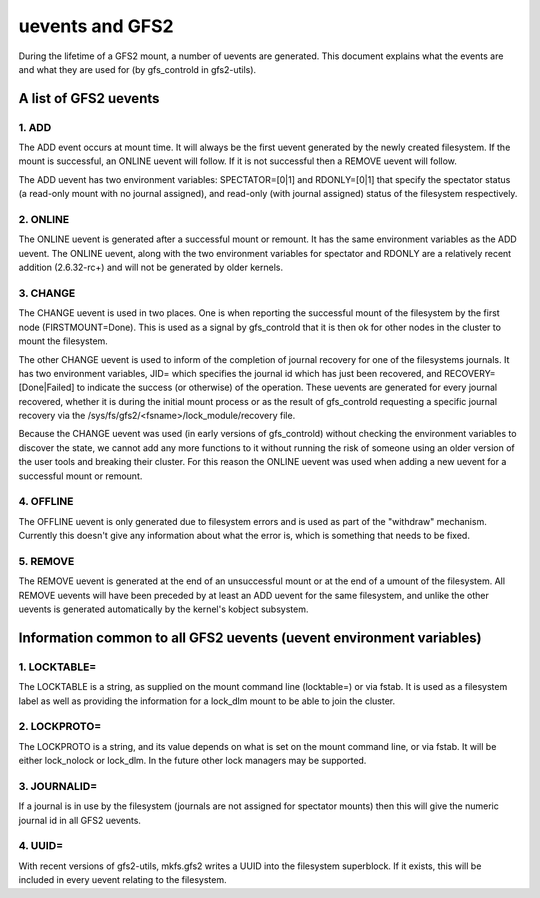 .. SPDX-License-Identifier: GPL-2.0

================
uevents and GFS2
================

During the lifetime of a GFS2 mount, a number of uevents are generated.
This document explains what the events are and what they are used
for (by gfs_controld in gfs2-utils).

A list of GFS2 uevents
======================

1. ADD
------

The ADD event occurs at mount time. It will always be the first
uevent generated by the newly created filesystem. If the mount
is successful, an ONLINE uevent will follow.  If it is not successful
then a REMOVE uevent will follow.

The ADD uevent has two environment variables: SPECTATOR=[0|1]
and RDONLY=[0|1] that specify the spectator status (a read-only mount
with no journal assigned), and read-only (with journal assigned) status
of the filesystem respectively.

2. ONLINE
---------

The ONLINE uevent is generated after a successful mount or remount. It
has the same environment variables as the ADD uevent. The ONLINE
uevent, along with the two environment variables for spectator and
RDONLY are a relatively recent addition (2.6.32-rc+) and will not
be generated by older kernels.

3. CHANGE
---------

The CHANGE uevent is used in two places. One is when reporting the
successful mount of the filesystem by the first node (FIRSTMOUNT=Done).
This is used as a signal by gfs_controld that it is then ok for other
nodes in the cluster to mount the filesystem.

The other CHANGE uevent is used to inform of the completion
of journal recovery for one of the filesystems journals. It has
two environment variables, JID= which specifies the journal id which
has just been recovered, and RECOVERY=[Done|Failed] to indicate the
success (or otherwise) of the operation. These uevents are generated
for every journal recovered, whether it is during the initial mount
process or as the result of gfs_controld requesting a specific journal
recovery via the /sys/fs/gfs2/<fsname>/lock_module/recovery file.

Because the CHANGE uevent was used (in early versions of gfs_controld)
without checking the environment variables to discover the state, we
cannot add any more functions to it without running the risk of
someone using an older version of the user tools and breaking their
cluster. For this reason the ONLINE uevent was used when adding a new
uevent for a successful mount or remount.

4. OFFLINE
----------

The OFFLINE uevent is only generated due to filesystem errors and is used
as part of the "withdraw" mechanism. Currently this doesn't give any
information about what the error is, which is something that needs to
be fixed.

5. REMOVE
---------

The REMOVE uevent is generated at the end of an unsuccessful mount
or at the end of a umount of the filesystem. All REMOVE uevents will
have been preceded by at least an ADD uevent for the same filesystem,
and unlike the other uevents is generated automatically by the kernel's
kobject subsystem.


Information common to all GFS2 uevents (uevent environment variables)
=====================================================================

1. LOCKTABLE=
--------------

The LOCKTABLE is a string, as supplied on the mount command
line (locktable=) or via fstab. It is used as a filesystem label
as well as providing the information for a lock_dlm mount to be
able to join the cluster.

2. LOCKPROTO=
-------------

The LOCKPROTO is a string, and its value depends on what is set
on the mount command line, or via fstab. It will be either
lock_nolock or lock_dlm. In the future other lock managers
may be supported.

3. JOURNALID=
-------------

If a journal is in use by the filesystem (journals are not
assigned for spectator mounts) then this will give the
numeric journal id in all GFS2 uevents.

4. UUID=
--------

With recent versions of gfs2-utils, mkfs.gfs2 writes a UUID
into the filesystem superblock. If it exists, this will
be included in every uevent relating to the filesystem.



